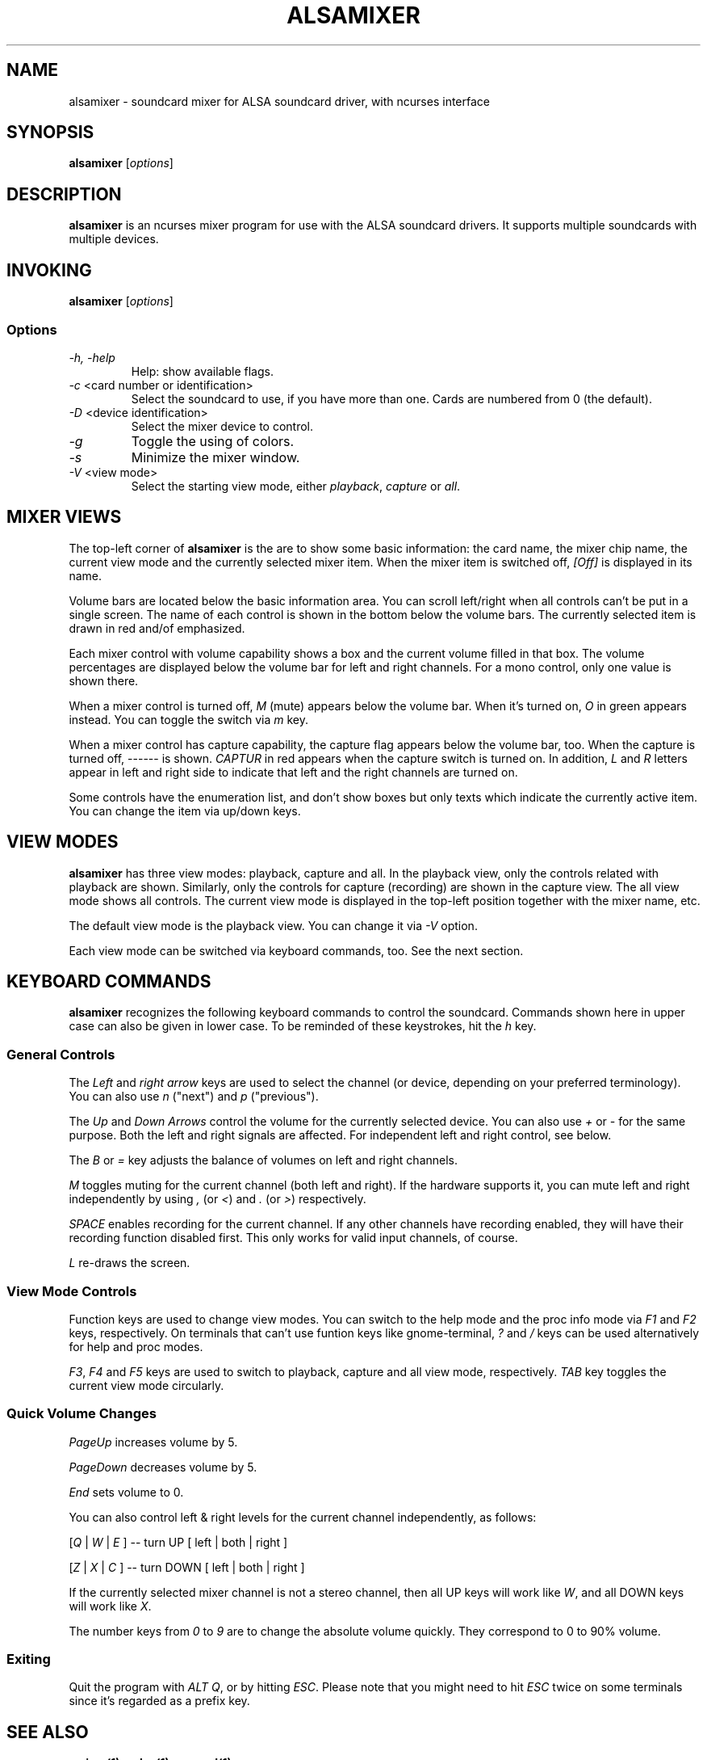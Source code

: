 .TH ALSAMIXER 1 "15 May 2001"
.SH NAME
alsamixer \- soundcard mixer for ALSA soundcard driver, with ncurses interface
.SH SYNOPSIS

\fBalsamixer\fP [\fIoptions\fP]

.SH DESCRIPTION
\fBalsamixer\fP is an ncurses mixer program for use with the ALSA
soundcard drivers. It supports multiple soundcards with multiple devices.

.SH INVOKING

\fBalsamixer\fP [\fIoptions\fP]

.SS Options

.TP
\fI\-h, \-help\fP 
Help: show available flags.

.TP
\fI\-c\fP <card number or identification>
Select the soundcard to use, if you have more than one. Cards are
numbered from 0 (the default).

.TP
\fI\-D\fP <device identification>
Select the mixer device to control.

.TP
\fI\-g\fP
Toggle the using of colors.

.TP
\fI\-s\fP
Minimize the mixer window.

.TP
\fI\-V\fP <view mode>
Select the starting view mode, either \fIplayback\fP, \fIcapture\fP or \fIall\fP.

.SH MIXER VIEWS

The top-left corner of \fBalsamixer\fP is the are to show some basic
information: the card name, the mixer chip name, the current view
mode and the currently selected mixer item.
When the mixer item is switched off, \fI[Off]\fP is displayed in its
name.

Volume bars are located below the basic information area.  You can
scroll left/right when all controls can't be put in a single screen.
The name of each control is shown in the bottom below the volume bars.
The currently selected item is drawn in red and/of emphasized.

Each mixer control with volume capability shows a box and the current
volume filled in that box.  The volume percentages are displayed below
the volume bar for left and right channels.  For a mono control, only
one value is shown there.

When a mixer control is turned off, \fIM\fP (mute) appears below the
volume bar.  When it's turned on, \fIO\fP in green appears instead.
You can toggle the switch via \fIm\fP key.

When a mixer control has capture capability, the capture flag appears
below the volume bar, too.  When the capture is turned off,
\-\-\-\-\-\- is shown.  \fICAPTUR\fP in red appears when the
capture switch is turned on.  In addition, \fIL\fP and \fIR\fP letters
appear in left and right side to indicate that left and the right
channels are turned on.

Some controls have the enumeration list, and don't show boxes but only
texts which indicate the currently active item.  You can change the
item via up/down keys.

.SH VIEW MODES
\fBalsamixer\fP has three view modes: playback, capture and all.
In the playback view, only the controls related with playback are shown.
Similarly, only the controls for capture (recording) are shown in the capture
view.  The all view mode shows all controls.  The current view mode is displayed
in the top-left position together with the mixer name, etc.

The default view mode is the playback view.  You can change it via 
\fI-V\fP option.

Each view mode can be switched via keyboard commands, too.
See the next section.

.SH KEYBOARD COMMANDS
\fBalsamixer\fP recognizes the following keyboard commands to control the soundcard. 
Commands shown here in upper case can also be given in lower case.
To be reminded of these keystrokes, hit the \fIh\fP key.

.SS
General Controls

The \fILeft\fP and \fIright arrow\fP keys are used to select the
channel (or device, depending on your preferred terminology). You can
also use \fIn\fP ("next") and \fIp\fP ("previous").

The \fIUp\fP and \fIDown Arrows\fP control the volume for the
currently selected device. You can also use \fI+\fP or \fI\-\fP for the
same purpose. Both the left and right signals are affected. For
independent left and right control, see below.
 
The \fIB\fP or \fI=\fP key adjusts the balance of volumes on left and
right channels.

\fIM\fP toggles muting for the current channel (both left and right).
If the hardware supports it, you can
mute left and right independently by using \fI,\fP (or \fI<\fP) and
\fI.\fP (or \fI>\fP) respectively.

\fISPACE\fP enables recording for the current channel. If any other
channels have recording enabled, they will have their recording function
disabled first. This only works for valid input channels, of course.

\fIL\fP re-draws the screen.

.SS
View Mode Controls
Function keys are used to change view modes.
You can switch to the help mode and the proc info mode via \fIF1\fP and
\fIF2\fP keys, respectively.
On terminals that can't use funtion keys like gnome\-terminal, \fI?\fP and
\fI/\fP keys can be used alternatively for help and proc modes.

\fIF3\fP, \fIF4\fP and \fIF5\fP keys are used to switch to playback, capture
and all view mode, respectively.  \fITAB\fP key toggles the
current view mode circularly.

.SS
Quick Volume Changes

\fIPageUp\fP increases volume by 5.

\fIPageDown\fP decreases volume by 5.

\fIEnd\fP sets volume to 0.

You can also control left & right levels for the current channel
independently, as follows:

[\fIQ\fP | \fIW\fP | \fIE\fP ]  -- turn UP [ left | both | right ]

[\fIZ\fP | \fIX\fP | \fIC\fP ] -- turn DOWN [ left | both | right ]   

If the currently selected mixer channel is not a stereo channel, then
all UP keys will work like \fIW\fP, and all DOWN keys will work like \fIX\fP.

The number keys from \fI0\fP to \fI9\fP are to change the absolute volume
quickly.  They correspond to 0 to 90% volume.

.SS
Exiting

Quit the program with \fIALT Q\fP, or by hitting \fIESC\fP.
Please note that you might need to hit \fIESC\fP twice on some terminals
since it's regarded as a prefix key.

.SH SEE ALSO
\fB
amixer(1),
aplay(1),
arecord(1)
\fP

.SH BUGS 
Some terminal emulators (e.g. \fBnxterm\fP) may not
work quite right with ncurses, but that's their own damn
fault. Plain old \fBxterm\fP seems to be fine.

.SH AUTHOR
.B alsamixer
has been written by Tim Janik <timj@gtk.org> and
been further improved by Jaroslav Kysela <perex@suse.cz>.

This manual page was provided by Paul Winkler <zarmzarm@erols.com>.
